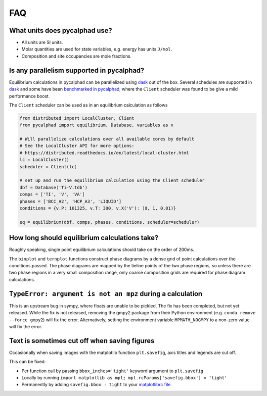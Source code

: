 .. title:: FAQ

FAQ
===

What units does pycalphad use?
------------------------------

* All units are SI units.
* Molar quantities are used for state variables, e.g. energy has units ``J/mol``.
* Composition and site occupancies are mole fractions.


Is any parallelism supported in pycalphad?
------------------------------------------

Equilibrium calculations in pycalphad can be parallelized using `dask <http://dask.pydata.org/en/latest/>`_ out of the box.
Several schedules are supported in `dask <http://dask.pydata.org/en/latest/scheduler-overview.html>`_
and some have been `benchmarked in pycalphad <https://github.com/pycalphad/pycalphad/issues/101>`_,
where the ``Client`` scheduler was found to be give a mild performance boost.

The ``Client`` scheduler can be used as in an equilibrium calculation as follows

.. code-block:: python

    from distributed import LocalCluster, Client
    from pycalphad import equilibrium, Database, variables as v

    # Will parallelize calculations over all available cores by default
    # See the LocalCluster API for more options:
    # https://distributed.readthedocs.io/en/latest/local-cluster.html
    lc = LocalCluster()
    scheduler = Client(lc)

    # set up and run the equilibrium calculation using the Client scheduler
    dbf = Database('Ti-V.tdb')
    comps = ['TI', 'V', 'VA']
    phases = ['BCC_A2', 'HCP_A3', 'LIQUID']
    conditions = {v.P: 101325, v.T: 300, v.X('V'): (0, 1, 0.01)}

    eq = equilibrium(dbf, comps, phases, conditions, scheduler=scheduler)


How long should equilibrium calculations take?
----------------------------------------------

Roughly speaking, single point equilibrium calculations should take on the order
of 200ms.

The ``binplot`` and ``ternplot`` functions construct phase diagrams by
a dense grid of point calculations over the conditions passed. The phase diagrams
are mapped by the tieline points of the two phase regions, so unless there are
two phase regions in a very small composition range, only coarse composition
grids are required for phase diagram calculations.


``TypeError: argument is not an mpz`` during a calculation
----------------------------------------------------------

This is an upstream bug in sympy, where floats are unable to be pickled.
The fix has been completed, but not yet released. While the fix is not released,
removing the gmpy2 package from their Python environment (e.g.
``conda remove --force gmpy2``) will fix the error. Alternatively, setting the
environment variable ``MPMATH_NOGMPY`` to a non-zero value will fix the error.


Text is sometimes cut off when saving figures
---------------------------------------------

Occasionally when saving images with the matplotlib function ``plt.savefig``, axis titles and legends are cut off.

This can be fixed:

* Per function call by passing ``bbox_inches='tight'`` keyword argument to ``plt.savefig``
* Locally by running ``import matplotlib as mpl; mpl.rcParams['savefig.bbox'] = 'tight'``
* Permanently by adding ``savefig.bbox : tight`` to your `matplotlibrc file <https://matplotlib.org/users/customizing.html>`_.
